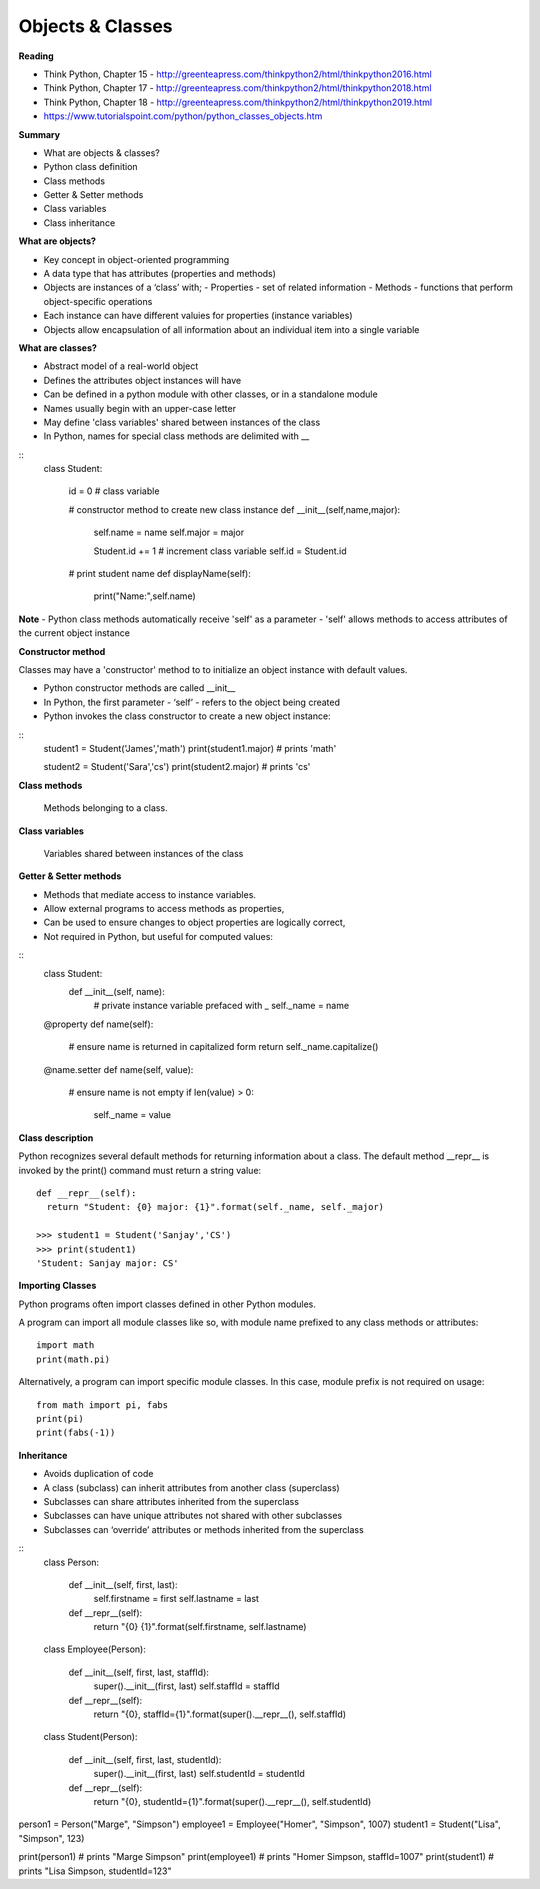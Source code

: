 ====
Objects & Classes
====

**Reading**

* Think Python, Chapter 15 - http://greenteapress.com/thinkpython2/html/thinkpython2016.html 
* Think Python, Chapter 17 - http://greenteapress.com/thinkpython2/html/thinkpython2018.html  
* Think Python, Chapter 18 - http://greenteapress.com/thinkpython2/html/thinkpython2019.html 
* https://www.tutorialspoint.com/python/python_classes_objects.htm 
 
**Summary**

* What are objects & classes?
* Python class definition
* Class methods
* Getter & Setter methods
* Class variables
* Class inheritance

**What are objects?**

* Key concept in object-oriented programming
* A data type that has attributes (properties and methods)
* Objects are instances of a ‘class’ with;
  - Properties - set of related information
  - Methods - functions that perform object-specific operations
* Each instance can have different valuies for properties (instance variables)
* Objects allow encapsulation of all information about an individual item into a single variable

**What are classes?**

* Abstract model of a real-world object
* Defines the attributes object instances will have
* Can be defined in a python module with other classes, or in a standalone module
* Names usually begin with an upper-case letter
* May define 'class variables' shared between instances of the class
* In Python, names for special class methods are delimited with __
::
  class Student:
  
    id = 0  # class variable
  
    # constructor method to create new class instance
    def __init__(self,name,major):
      self.name = name
      self.major = major
      
      Student.id += 1 # increment class variable
      self.id = Student.id
    
    # print student name 
    def displayName(self):
      print("Name:",self.name)

**Note**
- Python class methods automatically receive 'self' as a parameter
- 'self' allows methods to access attributes of the current object instance

**Constructor method**

Classes may have a 'constructor' method to to initialize an object instance with default values. 

* Python constructor methods are called __init__ 
* In Python, the first parameter - ‘self’ - refers to the object being created
* Python invokes the class constructor to create a new object instance:
::
  student1 = Student('James','math')
  print(student1.major) # prints 'math'
  
  student2 = Student('Sara','cs')
  print(student2.major) # prints 'cs' 


**Class methods**

  Methods belonging to a class.

**Class variables**

  Variables shared between instances of the class

**Getter & Setter methods**

* Methods that mediate access to instance variables.
* Allow external programs to access methods as properties,
* Can be used to ensure changes to object properties are logically correct,
* Not required in Python, but useful for computed values:
::
  class Student:
    def __init__(self, name):
      # private instance variable prefaced with _
      self._name = name

  @property
  def name(self):
    # ensure name is returned in capitalized form
    return self._name.capitalize() 
  
  @name.setter
  def name(self, value):
    # ensure name is not empty
    if len(value) > 0:
      self._name = value

**Class description**

Python recognizes several default methods for returning information about a class. The default method __repr__ is invoked by the print() command must return a string value:
::
  def __repr__(self):
    return "Student: {0} major: {1}".format(self._name, self._major)
  
  >>> student1 = Student('Sanjay','CS')
  >>> print(student1)
  'Student: Sanjay major: CS'
 

**Importing Classes**

Python programs often import classes defined in other Python modules.

A program can import all module classes like so, with module name prefixed to any class methods or attributes: 
::
  import math
  print(math.pi)

Alternatively, a program can import specific module classes. In this case, module prefix is not required on usage:  
::
  from math import pi, fabs
  print(pi)
  print(fabs(-1))
  
**Inheritance**

* Avoids duplication of code
* A class (subclass) can inherit attributes from another class (superclass)
* Subclasses can share attributes inherited from the superclass
* Subclasses can have unique attributes not shared with other subclasses
* Subclasses can ‘override’ attributes or methods inherited from the superclass
::
  class Person:
  
      def __init__(self, first, last):
          self.firstname = first
          self.lastname = last
  
      def __repr__(self):
          return "{0} {1}".format(self.firstname, self.lastname)
  
  class Employee(Person):
  
      def __init__(self, first, last, staffId):
          super().__init__(first, last)
          self.staffId = staffId
  
      def __repr__(self):
          return "{0}, staffId={1}".format(super().__repr__(), self.staffId)
  
  class Student(Person):
  
      def __init__(self, first, last, studentId):
          super().__init__(first, last)
          self.studentId = studentId
  
      def __repr__(self):
          return "{0}, studentId={1}".format(super().__repr__(), self.studentId)


person1 = Person("Marge", "Simpson") 
employee1 = Employee("Homer", "Simpson", 1007)
student1 = Student("Lisa", "Simpson", 123)

print(person1) # prints "Marge Simpson"
print(employee1) # prints "Homer Simpson, staffId=1007"
print(student1) # prints "Lisa Simpson, studentId=123"